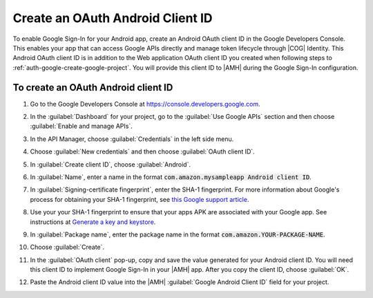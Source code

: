 .. Copyright 2010-2018 Amazon.com, Inc. or its affiliates. All Rights Reserved.

   This work is licensed under a Creative Commons Attribution-NonCommercial-ShareAlike 4.0
   International License (the "License"). You may not use this file except in compliance with the
   License. A copy of the License is located at http://creativecommons.org/licenses/by-nc-sa/4.0/.

   This file is distributed on an "AS IS" BASIS, WITHOUT WARRANTIES OR CONDITIONS OF ANY KIND,
   either express or implied. See the License for the specific language governing permissions and
   limitations under the License.

.. _auth-google-create-oauth-android-clientid:

###################################
Create an OAuth Android Client ID
###################################

To enable Google Sign-In for your Android app, create an Android OAuth client
ID in the Google Developers Console. This enables your app that can access Google APIs directly and manage token lifecycle through |COG| Identity. This Android OAuth client ID is in addition to the
Web application OAuth client ID you created when following steps to :ref:`auth-google-create-google-project`. You will provide this client ID to |AMH| during the Google
Sign-In configuration.


To create an OAuth Android client ID
====================================


#. Go to the Google Developers Console at https://console.developers.google.com.

#. In the :guilabel:`Dashboard` for your project, go to the :guilabel:`Use Google APIs` section and
   then choose :guilabel:`Enable and manage APIs`.

   .. image:: images/google_use_google_apis.png
      :scale: 100
      :alt: Choosing Enable and manage APIs for Google API in the Google Developers Console

   .. only:: pdf

      .. image:: images/google_use_google_apis.png
         :scale: 65

   .. only:: kindle

      .. image:: images/google_use_google_apis.png
         :scale: 85


#. In the API Manager, choose :guilabel:`Credentials` in the left side menu.

   .. image:: images/api-credentials.png
      :scale: 100
      :alt: Choosing Credentials from the API Manager in the Google Developers Console

   .. only:: pdf

      .. image:: images/api-credentials.png
         :scale: 65

   .. only:: kindle

      .. image:: images/api-credentials.png
         :scale: 85


#. Choose :guilabel:`New credentials` and then choose :guilabel:`OAuth client ID`.

   .. image:: images/new-credentials.png
      :scale: 100
      :alt: Creating new OAuth client ID credentials in the Google Developers Console

   .. only:: pdf

      .. image:: images/new-credentials.png
         :scale: 65

   .. only:: kindle

      .. image:: images/new-credentials.png
         :scale: 85


#. In :guilabel:`Create client ID`, choose :guilabel:`Android`.

   .. image:: images/create-client-id.png
      :scale: 100
      :alt: Creating an Android client ID in the Google Developers Console

   .. only:: pdf

      .. image:: images/create-client-id.png
         :scale: 65

   .. only:: kindle

      .. image:: images/create-client-id.png
         :scale: 85


#. In :guilabel:`Name`, enter a name in the format :code:`com.amazon.mysampleapp Android client ID`.

#. In :guilabel:`Signing-certificate fingerprint`, enter the SHA-1 fingerprint. For more information
   about Google's process for obtaining your SHA-1 fingerprint, see `this Google support article
   <https://support.google.com/cloud/answer/6158849?hl=en#android>`__.

   .. image:: images/create-android-client-id.png
      :scale: 100
      :alt: Entering the SHA-1 fingerprint for an app in the Google Developers Console

   .. only:: pdf

      .. image:: images/create-android-client-id.png
         :scale: 65

   .. only:: kindle

      .. image:: images/create-android-client-id.png
         :scale: 85


#. Use your your SHA-1 fingerprint to ensure that your apps APK are associated with your Google app.
   See instructions at `Generate a key and keystore
   <https://developer.android.com/studio/publish/app-signing.html#generate-key>`__.

#. In :guilabel:`Package name`, enter the package name in the format
   :code:`com.amazon.YOUR-PACKAGE-NAME`.

#. Choose :guilabel:`Create`.

#. In the :guilabel:`OAuth client` pop-up, copy and save the value generated for your Android client
   ID. You will need this client ID to implement Google Sign-In in your |AMH| app. After you copy
   the client ID, choose :guilabel:`OK`.

   .. image:: images/android-oauth-id.png
      :scale: 100
      :alt: Displaying the generated Android client ID in the Google Developers Console

   .. only:: pdf

      .. image:: images/android-oauth-id.png
         :scale: 65

   .. only:: kindle

      .. image:: images/android-oauth-id.png
         :scale: 85


#. Paste the Android client ID value into the |AMH| :guilabel:`Google Android Client ID` field for
   your project.

   .. image:: images/google-client-id-console-entry.png
      :scale: 100
      :alt: Where to paste the Android client ID value from Google into the |AMH| console

   .. only:: pdf

      .. image:: images/google-client-id-console-entry.png
         :scale: 65

   .. only:: kindle

      .. image:: images/google-client-id-console-entry.png
         :scale: 85


